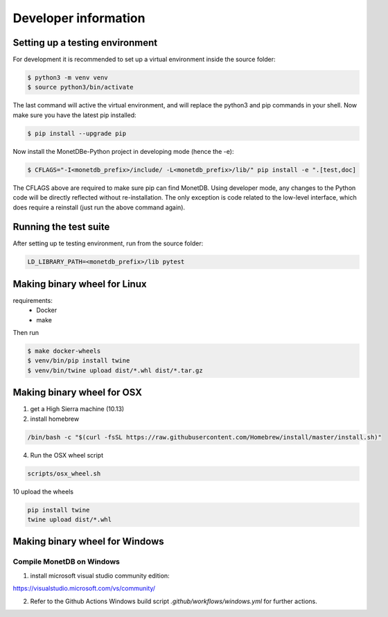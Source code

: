 =====================
Developer information
=====================


Setting up a testing environment
================================

For development it is recommended to set up a virtual environment inside the source folder:

.. code-block::

    $ python3 -m venv venv
    $ source python3/bin/activate

The last command will active the virtual environment, and will replace the python3 and pip commands
in your shell. Now make sure you have the latest pip installed:

.. code-block::

    $ pip install --upgrade pip

Now install the MonetDBe-Python project in developing mode (hence the -e):

.. code-block::

    $ CFLAGS="-I<monetdb_prefix>/include/ -L<monetdb_prefix>/lib/" pip install -e ".[test,doc]

The CFLAGS above are required to make sure pip can find MonetDB. Using developer mode, any changes to
the Python code will be directly reflected without re-installation. The only exception is code related
to the low-level interface, which does require a reinstall (just run the above command again).


Running the test suite
======================

After setting up te testing environment, run from the source folder:

.. code-block::

    LD_LIBRARY_PATH=<monetdb_prefix>/lib pytest


Making binary wheel for Linux
=============================

requirements:
 * Docker
 * make

Then run

.. code-block::

    $ make docker-wheels
    $ venv/bin/pip install twine
    $ venv/bin/twine upload dist/*.whl dist/*.tar.gz



Making binary wheel for OSX
===========================

1. get a High Sierra machine (10.13)


2. install homebrew

.. code-block::

    /bin/bash -c "$(curl -fsSL https://raw.githubusercontent.com/Homebrew/install/master/install.sh)"

4. Run the OSX wheel script

.. code-block::

   scripts/osx_wheel.sh


10 upload the wheels

.. code-block::

    pip install twine
    twine upload dist/*.whl


Making binary wheel for Windows
===============================


Compile MonetDB on Windows
--------------------------

1. install microsoft visual studio community edition:

https://visualstudio.microsoft.com/vs/community/


2. Refer to the Github Actions Windows build script `.github/workflows/windows.yml` for further actions.

